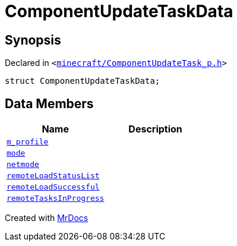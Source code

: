 [#ComponentUpdateTaskData]
= ComponentUpdateTaskData
:relfileprefix: 
:mrdocs:


== Synopsis

Declared in `&lt;https://github.com/PrismLauncher/PrismLauncher/blob/develop/minecraft/ComponentUpdateTask_p.h#L22[minecraft&sol;ComponentUpdateTask&lowbar;p&period;h]&gt;`

[source,cpp,subs="verbatim,replacements,macros,-callouts"]
----
struct ComponentUpdateTaskData;
----

== Data Members
[cols=2]
|===
| Name | Description 

| xref:ComponentUpdateTaskData/m_profile.adoc[`m&lowbar;profile`] 
| 

| xref:ComponentUpdateTaskData/mode.adoc[`mode`] 
| 

| xref:ComponentUpdateTaskData/netmode.adoc[`netmode`] 
| 

| xref:ComponentUpdateTaskData/remoteLoadStatusList.adoc[`remoteLoadStatusList`] 
| 

| xref:ComponentUpdateTaskData/remoteLoadSuccessful.adoc[`remoteLoadSuccessful`] 
| 

| xref:ComponentUpdateTaskData/remoteTasksInProgress.adoc[`remoteTasksInProgress`] 
| 

|===





[.small]#Created with https://www.mrdocs.com[MrDocs]#

